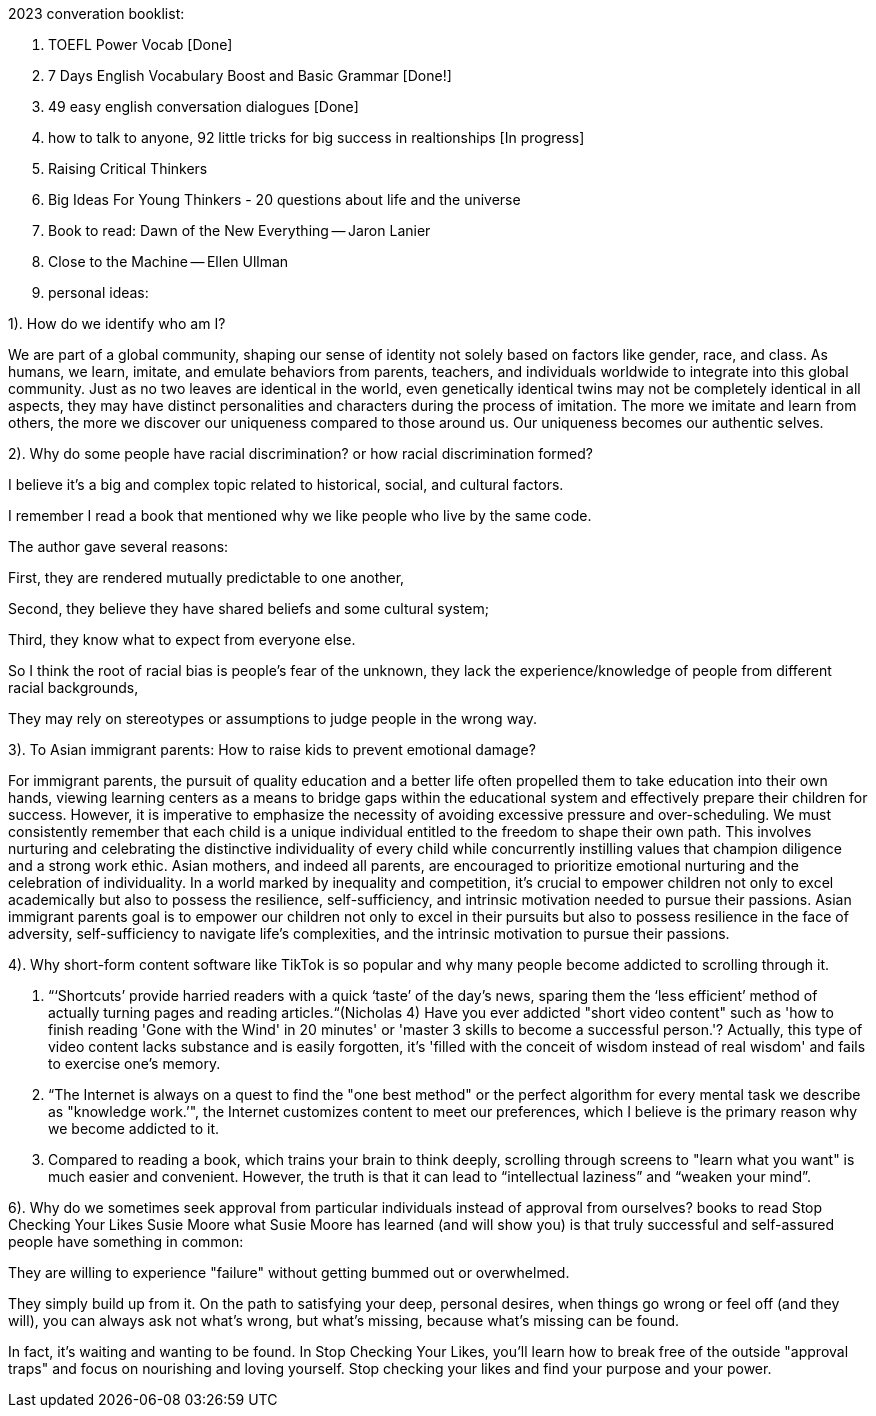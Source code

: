 2023 converation booklist:

1. TOEFL Power Vocab [Done]

2. 7 Days English Vocabulary Boost and Basic Grammar [Done!]

3. 49 easy english conversation dialogues [Done]

4. how to talk to anyone, 92 little tricks for big success in realtionships [In progress]
5. Raising Critical Thinkers
6. Big Ideas For Young Thinkers - 20 questions about life and the universe

7. Book to read: Dawn of the New Everything -- Jaron Lanier

8. Close to the Machine -- Ellen Ullman

9.  personal ideas:

1). How do we identify who am I?

We are part of a global community, shaping our sense of identity not solely based on factors like gender, race, and class.
As humans, we learn, imitate, and emulate behaviors from parents, teachers, and individuals worldwide to integrate into this global community.
Just as no two leaves are identical in the world, even genetically identical twins may not be completely identical in all aspects, they may have distinct personalities and characters during the process of imitation.
The more we imitate and learn from others, the more we discover our uniqueness compared to those around us. Our uniqueness becomes our authentic selves.

2). Why do some people have racial discrimination? or how racial discrimination formed?

I believe it's a big and complex topic related to historical, social, and cultural factors.

I remember I read a book that mentioned why we like people who live by the same code.

The author gave several reasons:

First, they are rendered mutually predictable to one another,

Second, they believe they have shared beliefs and some cultural system;

Third, they know what to expect from everyone else.

So I think the root of racial bias is people's fear of the unknown, they lack the experience/knowledge of people from different racial backgrounds,

They may rely on stereotypes or assumptions to judge people in the wrong way.

3). To Asian immigrant parents: How to raise kids to prevent emotional damage?

For immigrant parents, the pursuit of quality education and a better life often propelled them to take education into their own hands, viewing learning centers as a means to bridge gaps within the educational system and effectively prepare their children for success. However, it is imperative to emphasize the necessity of avoiding excessive pressure and over-scheduling. We must consistently remember that each child is a unique individual entitled to the freedom to shape their own path. This involves nurturing and celebrating the distinctive individuality of every child while concurrently instilling values that champion diligence and a strong work ethic.
Asian mothers, and indeed all parents, are encouraged to prioritize emotional nurturing and the celebration of individuality. In a world marked by inequality and competition, it's crucial to empower children not only to excel academically but also to possess the resilience, self-sufficiency, and intrinsic motivation needed to pursue their passions.
Asian immigrant parents goal is to empower our children not only to excel in their pursuits but also to possess resilience in the face of adversity, self-sufficiency to navigate life's complexities, and the intrinsic motivation to pursue their passions.

4). Why short-form content software like TikTok is
so popular and why many people become addicted to scrolling through it.

   1. “‘Shortcuts’ provide harried readers with a quick ‘taste’ of the day's news, sparing them the  ‘less efficient’ method of actually turning pages and reading articles.“(Nicholas 4)
Have you ever addicted "short video content" such as 'how to finish reading 'Gone with the Wind' in 20 minutes' or 'master 3 skills to become a successful person.'? Actually, this type of video content lacks substance and is easily forgotten, it's  'filled with the conceit of wisdom instead of real wisdom' and fails to exercise one's memory.

   2. “The Internet is always on a quest to find the "one best method" or the perfect algorithm for
every mental task we describe as "knowledge work.’", the Internet customizes content to meet our preferences, which I believe is the primary reason why we become addicted to it.

   3. Compared to reading a book, which trains your brain to think deeply, scrolling through
screens to "learn what you want" is much easier and convenient. However, the truth is that it
can lead to “intellectual laziness” and “weaken your mind”.


6). Why do we sometimes seek approval from particular individuals instead of approval from ourselves?
books to read
Stop Checking Your Likes Susie Moore
what Susie Moore has learned (and will show you) is that truly successful and self-assured people have something in common:

They are willing to experience "failure" without getting bummed out or overwhelmed.

They simply build up from it. On the path to satisfying your deep, personal desires, when things go wrong or feel off (and they will), you can always ask not what's wrong, but what's missing, because what's missing can be found.

In fact, it's waiting and wanting to be found. In Stop Checking Your Likes, you'll learn how to break free of the outside "approval traps" and focus on nourishing and loving yourself.
Stop checking your likes and find your purpose and your power.

